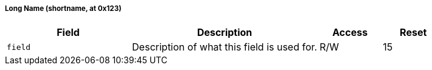 // Registers auto-generated on 2023-12-21 11:57:13.544126 from ../xml/sample_registers.xml
===== Long Name (((shortname)), at 0x123)

[[shortname]]


[float="center",align="center",cols="<2,<3,^1,^1",options="header"]
|===
|Field |Description |Access |Reset
|[[shortnamefield,shortnamefield]] `field`
|Description of what this field is used for.
|R/W
|15
|===

